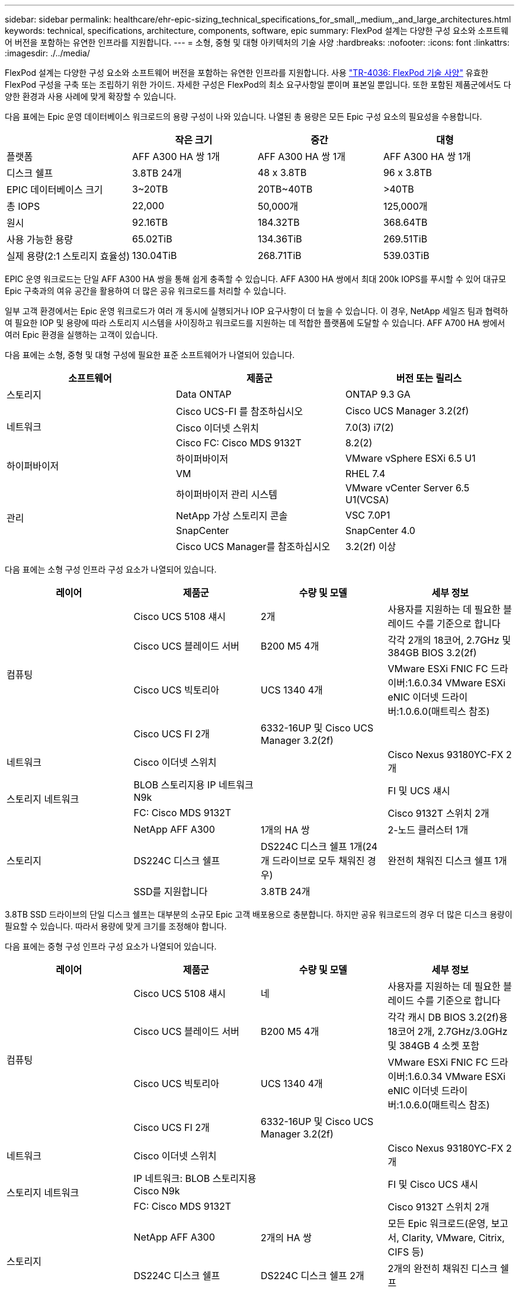 ---
sidebar: sidebar 
permalink: healthcare/ehr-epic-sizing_technical_specifications_for_small,_medium,_and_large_architectures.html 
keywords: technical, specifications, architecture, components, software, epic 
summary: FlexPod 설계는 다양한 구성 요소와 소프트웨어 버전을 포함하는 유연한 인프라를 지원합니다. 
---
= 소형, 중형 및 대형 아키텍처의 기술 사양
:hardbreaks:
:nofooter: 
:icons: font
:linkattrs: 
:imagesdir: ./../media/


FlexPod 설계는 다양한 구성 요소와 소프트웨어 버전을 포함하는 유연한 인프라를 지원합니다. 사용 https://fieldportal.netapp.com/content/443847["TR-4036: FlexPod 기술 사양"^] 유효한 FlexPod 구성을 구축 또는 조립하기 위한 가이드. 자세한 구성은 FlexPod의 최소 요구사항일 뿐이며 표본일 뿐입니다. 또한 포함된 제품군에서도 다양한 환경과 사용 사례에 맞게 확장할 수 있습니다.

다음 표에는 Epic 운영 데이터베이스 워크로드의 용량 구성이 나와 있습니다. 나열된 총 용량은 모든 Epic 구성 요소의 필요성을 수용합니다.

|===
|  | 작은 크기 | 중간 | 대형 


| 플랫폼 | AFF A300 HA 쌍 1개 | AFF A300 HA 쌍 1개 | AFF A300 HA 쌍 1개 


| 디스크 쉘프 | 3.8TB 24개 | 48 x 3.8TB | 96 x 3.8TB 


| EPIC 데이터베이스 크기 | 3~20TB | 20TB~40TB | >40TB 


| 총 IOPS | 22,000 | 50,000개 | 125,000개 


| 원시 | 92.16TB | 184.32TB | 368.64TB 


| 사용 가능한 용량 | 65.02TiB | 134.36TiB | 269.51TiB 


| 실제 용량(2:1 스토리지 효율성) | 130.04TiB | 268.71TiB | 539.03TiB 
|===
EPIC 운영 워크로드는 단일 AFF A300 HA 쌍을 통해 쉽게 충족할 수 있습니다. AFF A300 HA 쌍에서 최대 200k IOPS를 푸시할 수 있어 대규모 Epic 구축과의 여유 공간을 활용하여 더 많은 공유 워크로드를 처리할 수 있습니다.

일부 고객 환경에서는 Epic 운영 워크로드가 여러 개 동시에 실행되거나 IOP 요구사항이 더 높을 수 있습니다. 이 경우, NetApp 세일즈 팀과 협력하여 필요한 IOP 및 용량에 따라 스토리지 시스템을 사이징하고 워크로드를 지원하는 데 적합한 플랫폼에 도달할 수 있습니다. AFF A700 HA 쌍에서 여러 Epic 환경을 실행하는 고객이 있습니다.

다음 표에는 소형, 중형 및 대형 구성에 필요한 표준 소프트웨어가 나열되어 있습니다.

|===
| 소프트웨어 | 제품군 | 버전 또는 릴리스 


| 스토리지 | Data ONTAP | ONTAP 9.3 GA 


.3+| 네트워크 | Cisco UCS-FI 를 참조하십시오 | Cisco UCS Manager 3.2(2f) 


| Cisco 이더넷 스위치 | 7.0(3) i7(2) 


| Cisco FC: Cisco MDS 9132T | 8.2(2) 


.2+| 하이퍼바이저 | 하이퍼바이저 | VMware vSphere ESXi 6.5 U1 


| VM | RHEL 7.4 


.4+| 관리 | 하이퍼바이저 관리 시스템 | VMware vCenter Server 6.5 U1(VCSA) 


| NetApp 가상 스토리지 콘솔 | VSC 7.0P1 


| SnapCenter | SnapCenter 4.0 


| Cisco UCS Manager를 참조하십시오 | 3.2(2f) 이상 
|===
다음 표에는 소형 구성 인프라 구성 요소가 나열되어 있습니다.

|===
| 레이어 | 제품군 | 수량 및 모델 | 세부 정보 


.4+| 컴퓨팅 | Cisco UCS 5108 섀시 | 2개 | 사용자를 지원하는 데 필요한 블레이드 수를 기준으로 합니다 


| Cisco UCS 블레이드 서버 | B200 M5 4개 | 각각 2개의 18코어, 2.7GHz 및 384GB BIOS 3.2(2f) 


| Cisco UCS 빅토리아 | UCS 1340 4개 | VMware ESXi FNIC FC 드라이버:1.6.0.34 VMware ESXi eNIC 이더넷 드라이버:1.0.6.0(매트릭스 참조) 


| Cisco UCS FI 2개 | 6332-16UP 및 Cisco UCS Manager 3.2(2f) |  


| 네트워크 | Cisco 이더넷 스위치 |  | Cisco Nexus 93180YC-FX 2개 


.2+| 스토리지 네트워크 | BLOB 스토리지용 IP 네트워크 N9k |  | FI 및 UCS 섀시 


| FC: Cisco MDS 9132T |  | Cisco 9132T 스위치 2개 


.3+| 스토리지 | NetApp AFF A300 | 1개의 HA 쌍 | 2-노드 클러스터 1개 


| DS224C 디스크 쉘프 | DS224C 디스크 쉘프 1개(24개 드라이브로 모두 채워진 경우) | 완전히 채워진 디스크 쉘프 1개 


| SSD를 지원합니다 | 3.8TB 24개 |  
|===
3.8TB SSD 드라이브의 단일 디스크 쉘프는 대부분의 소규모 Epic 고객 배포용으로 충분합니다. 하지만 공유 워크로드의 경우 더 많은 디스크 용량이 필요할 수 있습니다. 따라서 용량에 맞게 크기를 조정해야 합니다.

다음 표에는 중형 구성 인프라 구성 요소가 나열되어 있습니다.

|===
| 레이어 | 제품군 | 수량 및 모델 | 세부 정보 


.4+| 컴퓨팅 | Cisco UCS 5108 섀시 | 네 | 사용자를 지원하는 데 필요한 블레이드 수를 기준으로 합니다 


| Cisco UCS 블레이드 서버 | B200 M5 4개 | 각각 캐시 DB BIOS 3.2(2f)용 18코어 2개, 2.7GHz/3.0GHz 및 384GB 4 소켓 포함 


| Cisco UCS 빅토리아 | UCS 1340 4개 | VMware ESXi FNIC FC 드라이버:1.6.0.34 VMware ESXi eNIC 이더넷 드라이버:1.0.6.0(매트릭스 참조) 


| Cisco UCS FI 2개 | 6332-16UP 및 Cisco UCS Manager 3.2(2f) |  


| 네트워크 | Cisco 이더넷 스위치 |  | Cisco Nexus 93180YC-FX 2개 


.2+| 스토리지 네트워크 | IP 네트워크: BLOB 스토리지용 Cisco N9k |  | FI 및 Cisco UCS 섀시 


| FC: Cisco MDS 9132T |  | Cisco 9132T 스위치 2개 


.3+| 스토리지 | NetApp AFF A300 | 2개의 HA 쌍 | 모든 Epic 워크로드(운영, 보고서, Clarity, VMware, Citrix, CIFS 등) 


| DS224C 디스크 쉘프 | DS224C 디스크 쉘프 2개 | 2개의 완전히 채워진 디스크 쉘프 


| SSD를 지원합니다 | 48 x 3.8TB |  
|===
3.8TB SSD 드라이브 4개의 디스크 쉘프는 거의 모든 Medium Epic 고객 배포용으로 충분합니다. 하지만 필요한 용량에 대한 요구 사항과 크기를 적절히 평가합니다.

다음 표에는 대규모 구성 인프라스트럭처 구성 요소가 정리되어 있습니다.

|===
| 레이어 | 제품군 | 수량 및 모델 | 세부 정보 


.4+| 컴퓨팅 | Cisco UCS 5108 섀시 | 8 |  


| Cisco UCS 블레이드 서버 | B200 M5 4개 | 각각 2개의 24코어, 2.7GHz 및 576GB BIOS 3.2(2f) 


| Cisco UCS 빅토리아 | UCS 1340 4개 | VMware ESXi FNIC FC 드라이버:1.6.0.34 VMware ESXi eNIC 이더넷 드라이버:1.0.6.0(매트릭스 참조) 


| Cisco UCS FI 2개 | 6332-16UP 및 Cisco UCS Manager 3.2(2f) |  


| 네트워크 | Cisco 이더넷 스위치 |  | Cisco Nexus 93180YC-FX 2개 


.2+| 스토리지 네트워크 | IP 네트워크: BLOB 스토리지용 Cisco N9k |  |  


| FC: Cisco MDS 9706 |  | Cisco 9706 스위치 2개 


.3+| 스토리지 | NetApp AFF A300 | 3개의 HA 쌍 | Epic 워크로드용 2-노드 클러스터 3개(Prod, Report, Clarity, VMware, Citrix, CIFS 등) 


| DS224C 디스크 쉘프 | DS224C 디스크 쉘프 4개 | 완전히 채워진 디스크 쉘프 4개 


| SSD를 지원합니다 | 96 x 3.8TB |  
|===
일부 고객 환경에서는 Epic 운영 워크로드가 여러 개 동시에 실행 중이거나 IOPS 요구사항이 더 높을 수 있습니다. 이 경우, NetApp 세일즈 팀과 협력하여 필요한 IOPS 및 용량에 따라 스토리지 시스템을 사이징하고 워크로드를 지원하는 데 적합한 플랫폼을 결정합니다. AFF A700 HA 쌍에서 여러 Epic 환경을 실행하는 고객이 있습니다.

